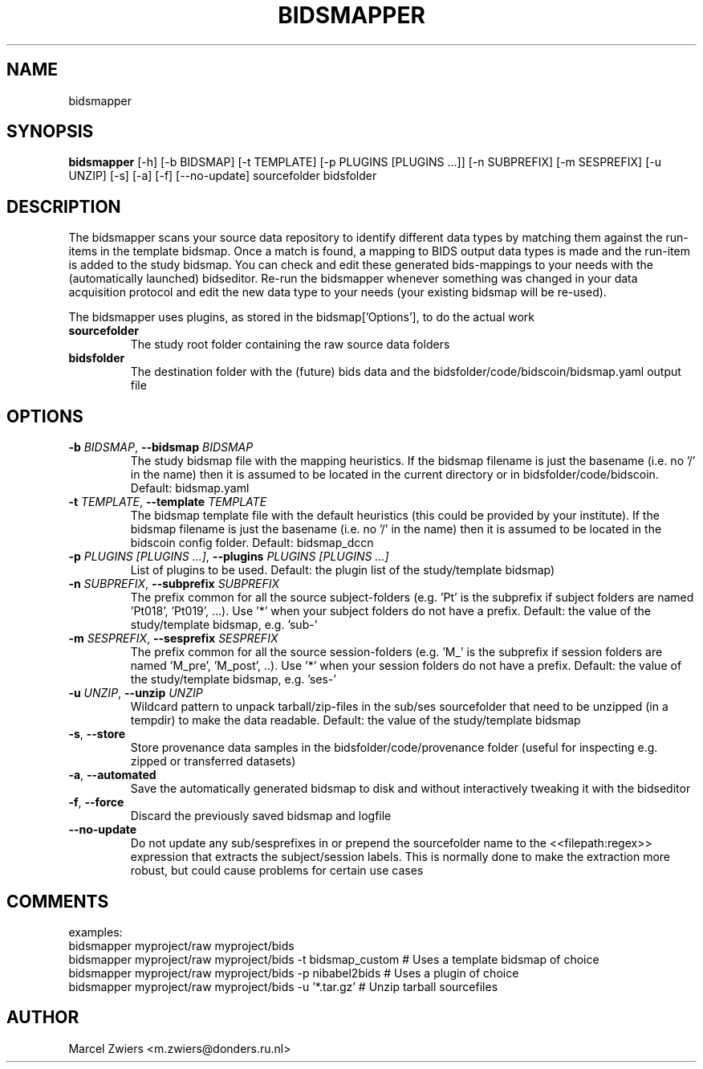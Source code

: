 .TH BIDSMAPPER "1" "2024\-02\-17" "bidscoin 4.3.0" "Generated Python Manual"
.SH NAME
bidsmapper
.SH SYNOPSIS
.B bidsmapper
[-h] [-b BIDSMAP] [-t TEMPLATE] [-p PLUGINS [PLUGINS ...]] [-n SUBPREFIX] [-m SESPREFIX] [-u UNZIP] [-s] [-a] [-f] [--no-update] sourcefolder bidsfolder
.SH DESCRIPTION
The bidsmapper scans your source data repository to identify different data types by matching
them against the run\-items in the template bidsmap. Once a match is found, a mapping to BIDS
output data types is made and the run\-item is added to the study bidsmap. You can check and
edit these generated bids\-mappings to your needs with the (automatically launched) bidseditor.
Re\-run the bidsmapper whenever something was changed in your data acquisition protocol and
edit the new data type to your needs (your existing bidsmap will be re\-used).

The bidsmapper uses plugins, as stored in the bidsmap['Options'], to do the actual work

.TP
\fBsourcefolder\fR
The study root folder containing the raw source data folders

.TP
\fBbidsfolder\fR
The destination folder with the (future) bids data and the bidsfolder/code/bidscoin/bidsmap.yaml output file

.SH OPTIONS
.TP
\fB\-b\fR \fI\,BIDSMAP\/\fR, \fB\-\-bidsmap\fR \fI\,BIDSMAP\/\fR
The study bidsmap file with the mapping heuristics. If the bidsmap filename is just the basename (i.e. no '/' in the name) then it is assumed to be located in the current directory or in bidsfolder/code/bidscoin. Default: bidsmap.yaml

.TP
\fB\-t\fR \fI\,TEMPLATE\/\fR, \fB\-\-template\fR \fI\,TEMPLATE\/\fR
The bidsmap template file with the default heuristics (this could be provided by your institute). If the bidsmap filename is just the basename (i.e. no '/' in the name) then it is assumed to be located in the bidscoin config folder. Default: bidsmap_dccn

.TP
\fB\-p\fR \fI\,PLUGINS [PLUGINS ...]\/\fR, \fB\-\-plugins\fR \fI\,PLUGINS [PLUGINS ...]\/\fR
List of plugins to be used. Default: the plugin list of the study/template bidsmap)

.TP
\fB\-n\fR \fI\,SUBPREFIX\/\fR, \fB\-\-subprefix\fR \fI\,SUBPREFIX\/\fR
The prefix common for all the source subject\-folders (e.g. 'Pt' is the subprefix if subject folders are named 'Pt018', 'Pt019', ...). Use '*' when your subject folders do not have a prefix. Default: the value of the study/template bidsmap, e.g. 'sub\-'

.TP
\fB\-m\fR \fI\,SESPREFIX\/\fR, \fB\-\-sesprefix\fR \fI\,SESPREFIX\/\fR
The prefix common for all the source session\-folders (e.g. 'M_' is the subprefix if session folders are named 'M_pre', 'M_post', ..). Use '*' when your session folders do not have a prefix. Default: the value of the study/template bidsmap, e.g. 'ses\-'

.TP
\fB\-u\fR \fI\,UNZIP\/\fR, \fB\-\-unzip\fR \fI\,UNZIP\/\fR
Wildcard pattern to unpack tarball/zip\-files in the sub/ses sourcefolder that need to be unzipped (in a tempdir) to make the data readable. Default: the value of the study/template bidsmap

.TP
\fB\-s\fR, \fB\-\-store\fR
Store provenance data samples in the bidsfolder/code/provenance folder (useful for inspecting e.g. zipped or transferred datasets)

.TP
\fB\-a\fR, \fB\-\-automated\fR
Save the automatically generated bidsmap to disk and without interactively tweaking it with the bidseditor

.TP
\fB\-f\fR, \fB\-\-force\fR
Discard the previously saved bidsmap and logfile

.TP
\fB\-\-no\-update\fR
Do not update any sub/sesprefixes in or prepend the sourcefolder name to the <<filepath:regex>> expression that extracts the subject/session labels. This is normally done to make the extraction more robust, but could cause problems for certain use cases

.SH COMMENTS
examples:
  bidsmapper myproject/raw myproject/bids
  bidsmapper myproject/raw myproject/bids \-t bidsmap_custom  # Uses a template bidsmap of choice
  bidsmapper myproject/raw myproject/bids \-p nibabel2bids    # Uses a plugin of choice
  bidsmapper myproject/raw myproject/bids \-u '*.tar.gz'      # Unzip tarball sourcefiles
 

.SH AUTHOR
.nf
Marcel Zwiers <m.zwiers@donders.ru.nl>
.fi

